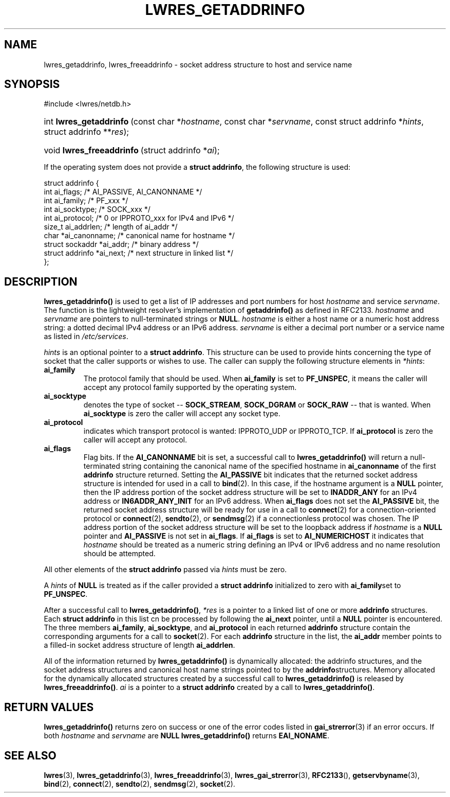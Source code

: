 .\" Copyright (C) 2004, 2005 Internet Systems Consortium, Inc. ("ISC")
.\" Copyright (C) 2000, 2001, 2003 Internet Software Consortium.
.\" 
.\" Permission to use, copy, modify, and distribute this software for any
.\" purpose with or without fee is hereby granted, provided that the above
.\" copyright notice and this permission notice appear in all copies.
.\" 
.\" THE SOFTWARE IS PROVIDED "AS IS" AND ISC DISCLAIMS ALL WARRANTIES WITH
.\" REGARD TO THIS SOFTWARE INCLUDING ALL IMPLIED WARRANTIES OF MERCHANTABILITY
.\" AND FITNESS. IN NO EVENT SHALL ISC BE LIABLE FOR ANY SPECIAL, DIRECT,
.\" INDIRECT, OR CONSEQUENTIAL DAMAGES OR ANY DAMAGES WHATSOEVER RESULTING FROM
.\" LOSS OF USE, DATA OR PROFITS, WHETHER IN AN ACTION OF CONTRACT, NEGLIGENCE
.\" OR OTHER TORTIOUS ACTION, ARISING OUT OF OR IN CONNECTION WITH THE USE OR
.\" PERFORMANCE OF THIS SOFTWARE.
.\"
.\" $Id: lwres_getaddrinfo.3,v 1.26 2005/05/13 03:14:13 marka Exp $
.\"
.hy 0
.ad l
.\"Generated by db2man.xsl. Don't modify this, modify the source.
.de Sh \" Subsection
.br
.if t .Sp
.ne 5
.PP
\fB\\$1\fR
.PP
..
.de Sp \" Vertical space (when we can't use .PP)
.if t .sp .5v
.if n .sp
..
.de Ip \" List item
.br
.ie \\n(.$>=3 .ne \\$3
.el .ne 3
.IP "\\$1" \\$2
..
.TH "LWRES_GETADDRINFO" 3 "Jun 30, 2000" "" ""
.SH NAME
lwres_getaddrinfo, lwres_freeaddrinfo \- socket address structure to host and service name
.SH "SYNOPSIS"
#include <lwres/netdb\&.h>
.sp
.HP 23
int\ \fBlwres_getaddrinfo\fR\ (const\ char\ *\fIhostname\fR, const\ char\ *\fIservname\fR, const\ struct\ addrinfo\ *\fIhints\fR, struct\ addrinfo\ **\fIres\fR);
.HP 25
void\ \fBlwres_freeaddrinfo\fR\ (struct\ addrinfo\ *\fIai\fR);
.PP
If the operating system does not provide a \fBstruct addrinfo\fR, the following structure is used:
.PP
.nf
struct  addrinfo {
        int             ai_flags;       /* AI_PASSIVE, AI_CANONNAME */
        int             ai_family;      /* PF_xxx */
        int             ai_socktype;    /* SOCK_xxx */
        int             ai_protocol;    /* 0 or IPPROTO_xxx for IPv4 and IPv6 */
        size_t          ai_addrlen;     /* length of ai_addr */
        char            *ai_canonname;  /* canonical name for hostname */
        struct sockaddr *ai_addr;       /* binary address */
        struct addrinfo *ai_next;       /* next structure in linked list */
};
.fi
.SH "DESCRIPTION"
.PP
\fBlwres_getaddrinfo()\fR is used to get a list of IP addresses and port numbers for host \fIhostname\fR and service \fIservname\fR\&. The function is the lightweight resolver's implementation of \fBgetaddrinfo()\fR as defined in RFC2133\&. \fIhostname\fR and \fIservname\fR are pointers to null\-terminated strings or \fBNULL\fR\&. \fIhostname\fR is either a host name or a numeric host address string: a dotted decimal IPv4 address or an IPv6 address\&. \fIservname\fR is either a decimal port number or a service name as listed in \fI/etc/services\fR\&.
.PP
\fIhints\fR is an optional pointer to a \fBstruct addrinfo\fR\&. This structure can be used to provide hints concerning the type of socket that the caller supports or wishes to use\&. The caller can supply the following structure elements in \fI*hints\fR: 
.TP
\fBai_family\fR
The protocol family that should be used\&. When \fBai_family\fR is set to \fBPF_UNSPEC\fR, it means the caller will accept any protocol family supported by the operating system\&.
.TP
\fBai_socktype\fR
denotes the type of socket -- \fBSOCK_STREAM\fR, \fBSOCK_DGRAM\fR or \fBSOCK_RAW\fR -- that is wanted\&. When \fBai_socktype\fR is zero the caller will accept any socket type\&.
.TP
\fBai_protocol\fR
indicates which transport protocol is wanted: IPPROTO_UDP or IPPROTO_TCP\&. If \fBai_protocol\fR is zero the caller will accept any protocol\&.
.TP
\fBai_flags\fR
Flag bits\&. If the \fBAI_CANONNAME\fR bit is set, a successful call to \fBlwres_getaddrinfo()\fR will return a null\-terminated string containing the canonical name of the specified hostname in \fBai_canonname\fR of the first \fBaddrinfo\fR structure returned\&. Setting the \fBAI_PASSIVE\fR bit indicates that the returned socket address structure is intended for used in a call to \fBbind\fR(2)\&. In this case, if the hostname argument is a \fBNULL\fR pointer, then the IP address portion of the socket address structure will be set to \fBINADDR_ANY\fR for an IPv4 address or \fBIN6ADDR_ANY_INIT\fR for an IPv6 address\&.
When \fBai_flags\fR does not set the \fBAI_PASSIVE\fR bit, the returned socket address structure will be ready for use in a call to \fBconnect\fR(2) for a connection\-oriented protocol or \fBconnect\fR(2), \fBsendto\fR(2), or \fBsendmsg\fR(2) if a connectionless protocol was chosen\&. The IP address portion of the socket address structure will be set to the loopback address if \fIhostname\fR is a \fBNULL\fR pointer and \fBAI_PASSIVE\fR is not set in \fBai_flags\fR\&.
If \fBai_flags\fR is set to \fBAI_NUMERICHOST\fR it indicates that \fIhostname\fR should be treated as a numeric string defining an IPv4 or IPv6 address and no name resolution should be attempted\&.
.PP
All other elements of the \fBstruct addrinfo\fR passed via \fIhints\fR must be zero\&.
.PP
A \fIhints\fR of \fBNULL\fR is treated as if the caller provided a \fBstruct addrinfo\fR initialized to zero with \fBai_family\fRset to \fBPF_UNSPEC\fR\&.
.PP
After a successful call to \fBlwres_getaddrinfo()\fR, \fI*res\fR is a pointer to a linked list of one or more \fBaddrinfo\fR structures\&. Each \fBstruct addrinfo\fR in this list cn be processed by following the \fBai_next\fR pointer, until a \fBNULL\fR pointer is encountered\&. The three members \fBai_family\fR, \fBai_socktype\fR, and \fBai_protocol\fR in each returned \fBaddrinfo\fR structure contain the corresponding arguments for a call to \fBsocket\fR(2)\&. For each \fBaddrinfo\fR structure in the list, the \fBai_addr\fR member points to a filled\-in socket address structure of length \fBai_addrlen\fR\&.
.PP
All of the information returned by \fBlwres_getaddrinfo()\fR is dynamically allocated: the addrinfo structures, and the socket address structures and canonical host name strings pointed to by the \fBaddrinfo\fRstructures\&. Memory allocated for the dynamically allocated structures created by a successful call to \fBlwres_getaddrinfo()\fR is released by \fBlwres_freeaddrinfo()\fR\&. \fIai\fR is a pointer to a \fBstruct addrinfo\fR created by a call to \fBlwres_getaddrinfo()\fR\&.
.SH "RETURN VALUES"
.PP
\fBlwres_getaddrinfo()\fR returns zero on success or one of the error codes listed in \fBgai_strerror\fR(3) if an error occurs\&. If both \fIhostname\fR and \fIservname\fR are \fBNULL\fR  \fBlwres_getaddrinfo()\fR returns \fBEAI_NONAME\fR\&.
.SH "SEE ALSO"
.PP
\fBlwres\fR(3), \fBlwres_getaddrinfo\fR(3), \fBlwres_freeaddrinfo\fR(3), \fBlwres_gai_strerror\fR(3), \fBRFC2133\fR(), \fBgetservbyname\fR(3), \fBbind\fR(2), \fBconnect\fR(2), \fBsendto\fR(2), \fBsendmsg\fR(2), \fBsocket\fR(2)\&.
